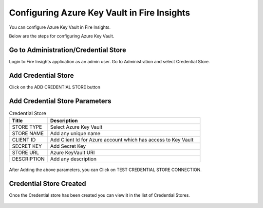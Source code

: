 
Configuring Azure Key Vault in Fire Insights
===========================

You can configure Azure Key Vault in Fire Insights.

Below are the steps for configuring Azure Key Vault.

Go to Administration/Credential Store
-------------

Login to Fire Insights application as an admin user. Go to Administration and select Credential Store.

.. figure:: ../../_assets/credential_store/1.PNG
   :alt: Azure Key Vault
   :width: 90%


Add Credential Store
------------------

Click on the ADD CREDENTIAL STORE button


.. figure:: ../../_assets/credential_store/2.PNG
   :alt: Credential Store
   :width: 90%

Add Credential Store Parameters
--------------------------

.. list-table:: Credential Store
   :widths: 20 80
   :header-rows: 1

   * - Title
     - Description
   * - STORE TYPE
     - Select Azure Key Vault
   * - STORE NAME
     - Add any unique name
   * - CLIENT ID
     - Add Client Id for Azure account which has access to Key Vault
   * - SECRET KEY
     - Add Secret Key
   * - STORE URL
     - Azure KeyVault URI
   * - DESCRIPTION
     - Add any description
     

.. figure:: ../../_assets/credential_store/3_a.PNG
   :alt: Credential Store
   :width: 90%     

After Adding the above parameters, you can Click on TEST CREDENTIAL STORE CONNECTION.


.. figure:: ../../_assets/credential_store/4.PNG
   :alt: Credential Store
   :width: 90%     

.. figure:: ../../_assets/credential_store/5.PNG
   :alt: Credential Store
   :width: 90%     

Credential Store Created
------------------------

Once the Credential store has been created you can view it in the list of Credential Stores.

.. figure:: ../../_assets/credential_store/6.PNG
   :alt: Credential Store
   :width: 90%   
   

